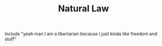 #+TITLE: Natural Law

Include "yeah man I am a libertarian because I just kinda like freedom and stuff"
